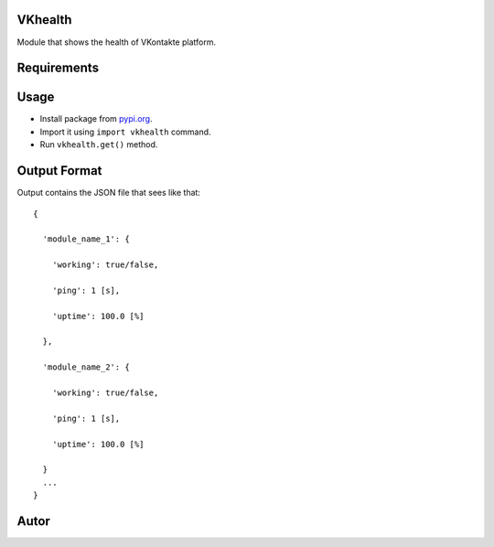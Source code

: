 VKhealth
========

|Python 3.5| |GPL v3|

Module that shows the health of VKontakte platform.

Requirements
============

|bs4 >= 0.0.1|

|lxml >= 4.0|

|requests >= 2.0|

Usage
=====

-  Install package from `pypi.org`_.
-  Import it using ``import vkhealth`` command.
-  Run ``vkhealth.get()`` method.

Output Format
=============

Output contains the JSON file that sees like that:

::

   {

     'module_name_1': {

       'working': true/false,

       'ping': 1 [s],

       'uptime': 100.0 [%]

     },

     'module_name_2': {

       'working': true/false,

       'ping': 1 [s],

       'uptime': 100.0 [%]

     }
     ...
   }

Autor
=====

|Daniil Chizhevskij|

|Email address|

.. _pypi.org: https://pypi.org

.. |Python 3.5| image:: https://img.shields.io/badge/Python-3.5-blue.svg
   :target: https://python.org
.. |GPL v3| image:: https://img.shields.io/badge/VKhealth-GPL%20v3-blue.svg
   :target: https://github.com/DaniilChizhevskii/vkhealth/blob/master/LICENSE.txt
.. |bs4 >= 0.0.1| image:: https://img.shields.io/badge/bs4-%3E=%200.0.1-green.svg
   :target: https://pypi.org/project/bs4/
.. |lxml >= 4.0| image:: https://img.shields.io/badge/lxml-%3E=4.0-green.svg
   :target: https://pypi.org/project/lxml/
.. |requests >= 2.0| image:: https://img.shields.io/badge/requests-%3E=2.0-green.svg
   :target: https://pypi.org/project/requests/
.. |Daniil Chizhevskij| image:: https://img.shields.io/badge/Daniil%20Chizhevskij-VKontakte-orange.svg
   :target: https://vk.com/nochnoj_hichnik
.. |Email address| image:: https://img.shields.io/badge/Daniil%20Chizhevskij-Email%20address-orange.svg
   :target: mailto:daniilchizhevskij@gmail.com

